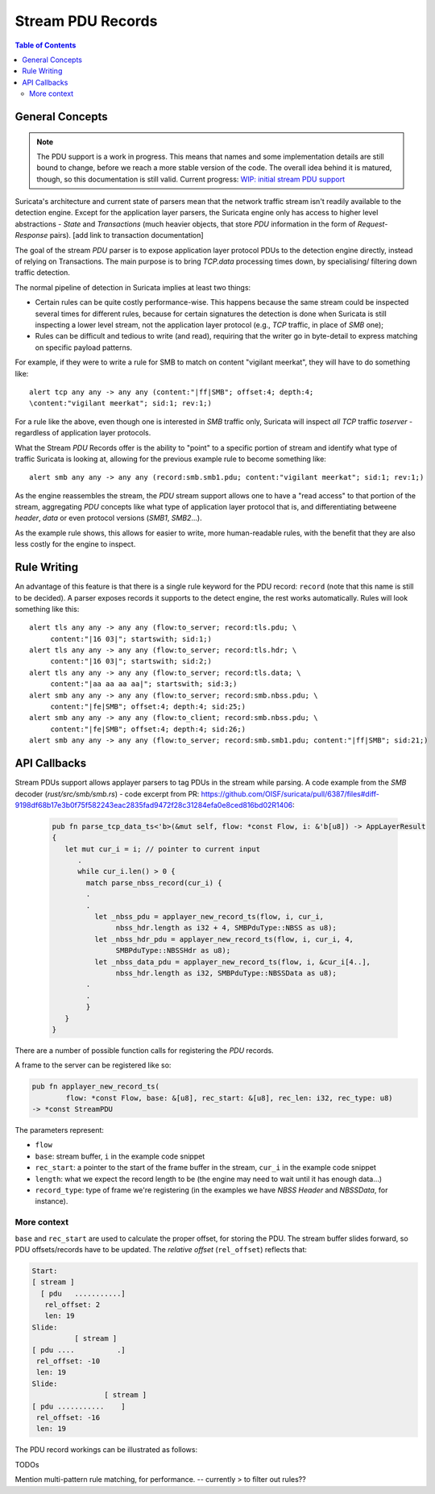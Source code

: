 ******************
Stream PDU Records
******************

.. contents:: Table of Contents

General Concepts
================

.. note:: The PDU support is a work in progress. This means that names and some implementation details are still bound to change, before we reach a more stable version of the code. The overall idea behind it is matured, though, so this documentation is still valid. Current progress: `WIP: initial stream PDU support <https://github.com/OISF/suricata/pull/6387>`_

Suricata's architecture and current state of parsers mean that the network traffic stream isn't readily available to the
detection engine. Except for the application layer parsers, the Suricata engine only has access to higher level
abstractions - *State* and *Transactions* (much heavier objects, that store `PDU` information in the form of *Request-Response* pairs). [add link
to transaction documentation]

The goal of the stream `PDU` parser is to expose application layer protocol PDUs to the detection engine directly, instead of relying on Transactions. The main purpose is to bring `TCP.data` processing times down, by specialising/ filtering down traffic detection.

The normal pipeline of detection in Suricata implies at least two things:

- Certain rules can be quite costly performance-wise. This happens because the same stream could be inspected several times for different rules, because for certain signatures the detection is done when Suricata is still inspecting a lower level stream, not the application layer protocol (e.g., `TCP` traffic, in place of `SMB` one);
- Rules can be difficult and tedious to write (and read), requiring that the writer go in byte-detail to express matching on specific payload patterns.

For example, if they were to write a rule for SMB to match on content "vigilant meerkat", they will have to do something like::

    alert tcp any any -> any any (content:"|ff|SMB"; offset:4; depth:4; 
    \content:"vigilant meerkat"; sid:1; rev:1;)

For a rule like the above, even though one is interested in `SMB` traffic only, Suricata will inspect *all* `TCP` traffic `toserver` - regardless of application layer protocols.
 
What the Stream `PDU` Records offer is the ability to "point" to a specific portion of stream and identify what type of traffic Suricata is looking at, allowing for the previous example rule to become something like::

    alert smb any any -> any any (record:smb.smb1.pdu; content:"vigilant meerkat"; sid:1; rev:1;)

As the engine reassembles the stream, the `PDU` stream support allows one to have a "read access" to that portion of the stream, aggregating `PDU` concepts like what type of application layer protocol that is, and differentiating betweene `header`, `data` or even protocol versions (`SMB1`, `SMB2`...).

As the example rule shows, this allows for easier to write, more human-readable rules, with the benefit that they are also less costly for the engine to inspect.

Rule Writing
============

An advantage of this feature is that there is a single rule keyword for the PDU record: ``record`` (note that this name is still to
be decided). A parser exposes records it supports to the detect engine, the rest works automatically. Rules will look
something like this::

    alert tls any any -> any any (flow:to_server; record:tls.pdu; \
         content:"|16 03|"; startswith; sid:1;)
    alert tls any any -> any any (flow:to_server; record:tls.hdr; \
         content:"|16 03|"; startswith; sid:2;)
    alert tls any any -> any any (flow:to_server; record:tls.data; \
         content:"|aa aa aa aa|"; startswith; sid:3;)
    alert smb any any -> any any (flow:to_server; record:smb.nbss.pdu; \ 
         content:"|fe|SMB"; offset:4; depth:4; sid:25;)
    alert smb any any -> any any (flow:to_client; record:smb.nbss.pdu; \
         content:"|fe|SMB"; offset:4; depth:4; sid:26;)
    alert smb any any -> any any (flow:to_server; record:smb.smb1.pdu; content:"|ff|SMB"; sid:21;)


API Callbacks
==============

Stream PDUs support allows applayer parsers to tag PDUs in the stream while parsing. A code example from the `SMB`
decoder (`rust/src/smb/smb.rs`) - code excerpt from PR: https://github.com/OISF/suricata/pull/6387/files#diff-9198df68b17e3b0f75f582243eac2835fad9472f28c31284efa0e8ced816bd02R1406:

    .. code-block:: rust

         pub fn parse_tcp_data_ts<'b>(&mut self, flow: *const Flow, i: &'b[u8]) -> AppLayerResult
         {
            let mut cur_i = i; // pointer to current input
               .
               while cur_i.len() > 0 {
                 match parse_nbss_record(cur_i) {
                 .
                 .
                   let _nbss_pdu = applayer_new_record_ts(flow, i, cur_i, 
                        nbss_hdr.length as i32 + 4, SMBPduType::NBSS as u8);
                   let _nbss_hdr_pdu = applayer_new_record_ts(flow, i, cur_i, 4,
                        SMBPduType::NBSSHdr as u8);
                   let _nbss_data_pdu = applayer_new_record_ts(flow, i, &cur_i[4..], 
                        nbss_hdr.length as i32, SMBPduType::NBSSData as u8);
                 .
                 .
                 }
            }
         }

There are a number of possible function calls for registering the `PDU` records. 

A frame to the server can be registered like so:

.. code-block:: rust

   pub fn applayer_new_record_ts(
           flow: *const Flow, base: &[u8], rec_start: &[u8], rec_len: i32, rec_type: u8) 
   -> *const StreamPDU

The parameters represent:

- ``flow``
- ``base``: stream buffer, ``i`` in the example code snippet
- ``rec_start``: a pointer to the start of the frame buffer in the stream, ``cur_i`` in the example code snippet
- ``length``: what we expect the record length to be (the engine may need to wait until it has enough data...)  
- ``record_type``: type of frame we're registering (in the examples we have `NBSS Header` and `NBSSData`, for instance).

More context
------------

``base`` and ``rec_start`` are used to calculate the proper offset, for storing the PDU. The stream buffer slides forward, so PDU offsets/records have to be updated. The `relative offset` (``rel_offset``) reflects that:

.. code-block:: c

    Start:
    [ stream ]
      [ pdu   ...........]
       rel_offset: 2
       len: 19
    Slide:
              [ stream ]
    [ pdu ....          .]
     rel_offset: -10
     len: 19
    Slide:
                     [ stream ]
    [ pdu ...........    ]
     rel_offset: -16
     len: 19

The PDU record workings can be illustrated as follows:

.. image:: img/StreamPDURecords.png
   :width: 700

TODOs

Mention multi-pattern rule matching, for performance. -- currently
> to filter out rules??

